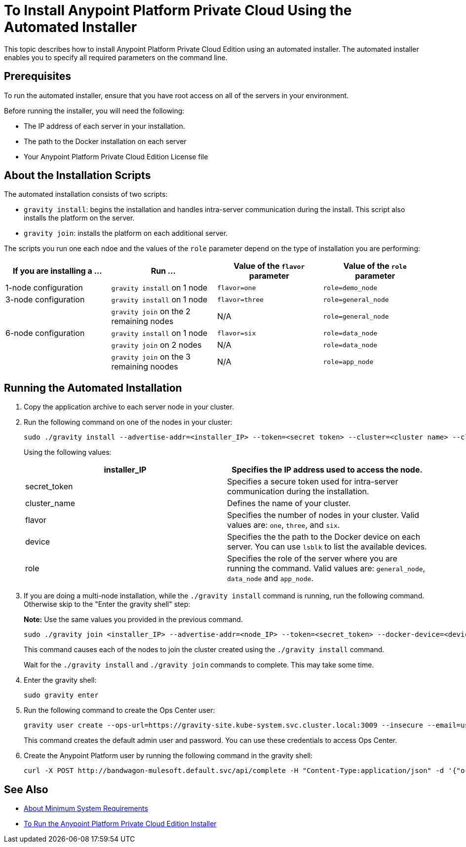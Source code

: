 = To Install Anypoint Platform Private Cloud Using the Automated Installer

This topic describes how to install Anypoint Platform Private Cloud Edition using an automated installer. The automated installer enables you to specify all required parameters on the command line.

== Prerequisites

To run the automated installer, ensure that you have root access on all of the servers in your environment. 

Before running the installer, you will need the following:

* The IP address of each server in your installation.
* The path to the Docker installation on each server
* Your Anypoint Platform Private Cloud Edition License file

== About the Installation Scripts

The automated installation consists of two scripts:

* `gravity install`: begins the installation and handles intra-server communication during the install. This script also installs the platform on the server. 
* `gravity join`: installs the platform on each additional server.

The scripts you run one each ndoe and the values of the `role` parameter depend on the type of installation you are performing:

[%header,cols="4*a"]
|===
|If you are installing a ... |Run ... |Value of the `flavor` parameter |Value of the `role` parameter
|1-node configuration |`gravity install` on 1 node |`flavor=one` |`role=demo_node`
|3-node configuration |`gravity install` on 1 node |`flavor=three` |`role=general_node`
| |`gravity join` on the 2 remaining nodes |N/A |`role=general_node`
|6-node configuration |`gravity install` on 1 node |`flavor=six` |`role=data_node`
| |`gravity join` on 2 nodes |N/A |`role=data_node`
| |`gravity join` on the 3 remaining noodes |N/A |`role=app_node`
|===


== Running the Automated Installation

1. Copy the application archive to each server node in your cluster.
1. Run the following command on one of the nodes in your cluster:
+
----
sudo ./gravity install --advertise-addr=<installer_IP> --token=<secret token> --cluster=<cluster name> --cloud-provider=generic --flavor=<flavor name> --license="$(cat license.pem)" --docker-device=<device> --role=<role>
----
+
Using the following values:
+
[%header,cols="2*a"]
|===
|installer_IP | Specifies the IP address used to access the node.
|secret_token | Specifies a secure token used for intra-server communication during the installation.
|cluster_name | Defines the name of your cluster.
|flavor | Specifies the number of nodes in your cluster. Valid values are: `one`, `three`, and `six`.
|device | Specifies the the path to the Docker device on each server. You can use `lsblk` to list the available devices.
|role | Specifies the role of the server where you are running the command. Valid values are: `general_node`, `data_node` and `app_node`.
|===

1. If you are doing a multi-node installation, while the `./gravity install` command is running, run the following command. Otherwise skip to the "Enter the gravity shell" step:
+
**Note:** Use the same values you provided in the previous command.
+
----
sudo ./gravity join <installer_IP> --advertise-addr=<node_IP> --token=<secret_token> --docker-device=<device> --role=<role>
----
+
This command causes each of the nodes to join the cluster created using the `./gravity install` command.
+
Wait for the `./gravity install` and `./gravity join` commands to complete. This may take some time.

1. Enter the gravity shell:
+
----
sudo gravity enter
----

1. Run the following command to create the Ops Center user:
+
----
gravity user create --ops-url=https://gravity-site.kube-system.svc.cluster.local:3009 --insecure --email=username@mulesoft.com --password=Password1 --type=admin
----
+
This command creates the default admin user and password. You can use these credentials to access Ops Center.

1. Create the Anypoint Platform user by running the following command in the gravity shell:
+
----
curl -X POST http://bandwagon-mulesoft.default.svc/api/complete -H "Content-Type:application/json" -d '{"organization": "Test Org", "email": "username@mulesoft.com", "name": "username", "password": "Password1", "support": false}'
----

== See Also

* link:system-requirements[About Minimum System Requirements]
* link:install-installer[To Run the Anypoint Platform Private Cloud Edition Installer]

